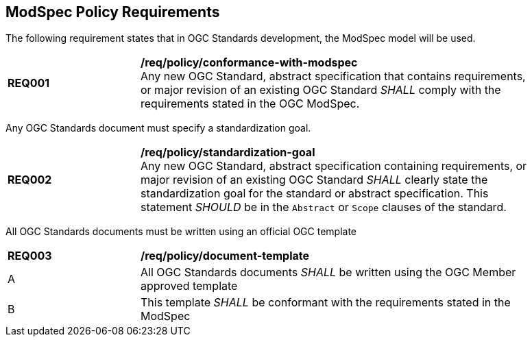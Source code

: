 [[modspec-policy]]
== ModSpec Policy Requirements

The following requirement states that in OGC Standards development, the ModSpec model will be used.

[[req-01]]
[requirement,model=ogc,type="general"]
[width="90%",cols="2,6"]
|===
|*REQ001* | */req/policy/conformance-with-modspec* +
Any new OGC Standard, abstract specification that contains requirements, or major revision of an existing OGC Standard _SHALL_ comply with the requirements stated in the OGC ModSpec.
|===

Any OGC Standards document must specify a standardization goal.

[[req-02]]
[requirement,model=ogc,type="general"]
[width="90%",cols="2,6"]
|===
|*REQ002* | */req/policy/standardization-goal* +
Any new OGC Standard, abstract specification containing requirements, or major revision of an existing OGC Standard _SHALL_ clearly state the standardization goal for the standard or abstract specification. This statement _SHOULD_ be in the `Abstract` or `Scope` clauses of the standard.
|===

All OGC Standards documents must be written using an official OGC template

[[req-03]]
[requirement,model=ogc,type="general"]
[width="90%",cols="2,6"]
|===
|*REQ003* | */req/policy/document-template* +
^| A | All OGC Standards documents _SHALL_ be written using the OGC Member approved template 
^| B | This template _SHALL_ be conformant with the requirements stated in the ModSpec
|===

